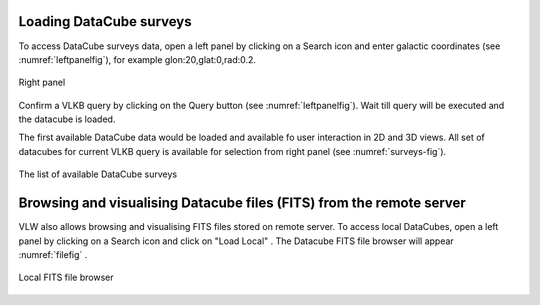 Loading DataCube surveys
========================

To access DataCube surveys data,
open a left panel by clicking on a Search icon and enter galactic coordinates (see :numref:`leftpanelfig`), for example glon:20,glat:0,rad:0.2.

.. _leftpanelfig:
.. figure:: images/im2.png
   :align: center
   :alt: Right panel

   Right panel

Confirm a VLKB query by clicking on the Query button (see :numref:`leftpanelfig`). Wait till query will be executed and the datacube is loaded.

The first available DataCube data would be loaded and available fo user interaction in 2D and 3D views. All set of datacubes for current VLKB query is available for selection from right panel (see :numref:`surveys-fig`).

.. _surveys-fig:
.. figure:: images/im3.png
   :align: center
   :alt: The list of available DataCube surveys

   The list of available DataCube surveys

Browsing and visualising Datacube files (FITS) from the remote server
=====================================================================

VLW also allows browsing and visualising FITS files stored on remote server.
To access local DataCubes, open a left panel by clicking on a Search icon and click on "Load Local" .
The Datacube FITS file browser will appear :numref:`filefig` .

.. _filefig:
.. figure:: images/filebrowser.png
   :align: center
   :alt: Local FITS file browser

   Local FITS file browser
